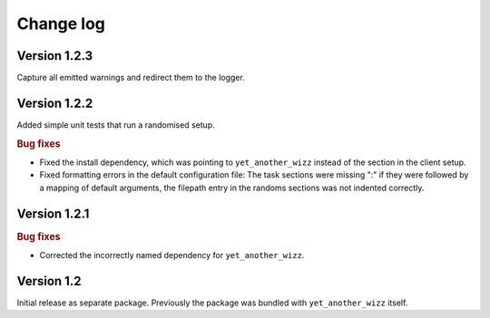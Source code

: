 Change log
==========


Version 1.2.3
-------------

Capture all emitted warnings and redirect them to the logger.


Version 1.2.2
-------------

Added simple unit tests that run a randomised setup.

.. rubric:: Bug fixes

- Fixed the install dependency, which was pointing to ``yet_another_wizz``
  instead of the section in the client setup.
- Fixed formatting errors in the default configuration file: The task sections
  were missing ":" if they were followed by a mapping of default arguments, the
  filepath entry in the randoms sections was not indented correctly.


Version 1.2.1
-------------

.. rubric:: Bug fixes

- Corrected the incorrectly named dependency for ``yet_another_wizz``.


Version 1.2
-----------

Initial release as separate package. Previously the package was bundled with
``yet_another_wizz`` itself.

